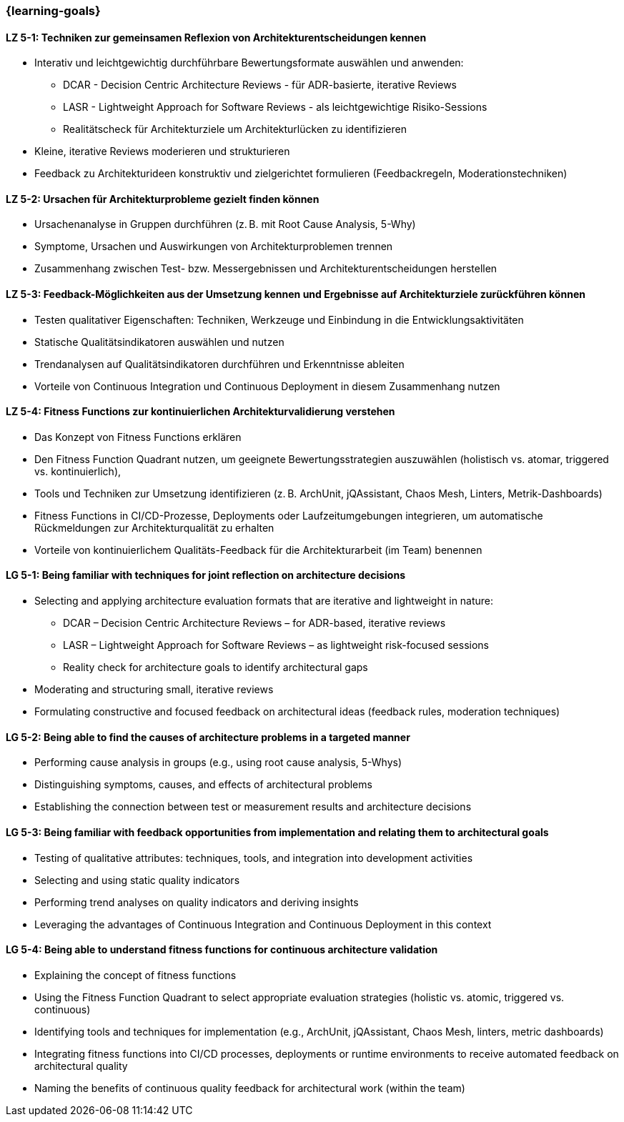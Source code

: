 === {learning-goals}


// tag::DE[]
[[LZ-5-1]]
==== LZ 5-1: Techniken zur gemeinsamen Reflexion von Architekturentscheidungen kennen
- Interativ und leichtgewichtig durchführbare Bewertungsformate auswählen und anwenden:
    * DCAR - Decision Centric Architecture Reviews - für ADR-basierte, iterative Reviews
    * LASR - Lightweight Approach for Software Reviews - als leichtgewichtige Risiko-Sessions
    * Realitätscheck für Architekturziele um Architekturlücken zu identifizieren
- Kleine, iterative Reviews moderieren und strukturieren
- Feedback zu Architekturideen konstruktiv und zielgerichtet formulieren (Feedbackregeln, Moderationstechniken)

[[LZ-5-2]]
==== LZ 5-2: Ursachen für Architekturprobleme gezielt finden können
- Ursachenanalyse in Gruppen durchführen (z. B. mit Root Cause Analysis, 5-Why)
- Symptome, Ursachen und Auswirkungen von Architekturproblemen trennen
- Zusammenhang zwischen Test- bzw. Messergebnissen und Architekturentscheidungen herstellen

[[LZ-5-3]]
==== LZ 5-3: Feedback-Möglichkeiten aus der Umsetzung kennen und Ergebnisse auf Architekturziele zurückführen können
- Testen qualitativer Eigenschaften: Techniken, Werkzeuge und Einbindung in die Entwicklungsaktivitäten
- Statische Qualitätsindikatoren auswählen und nutzen
- Trendanalysen auf Qualitätsindikatoren durchführen und Erkenntnisse ableiten
- Vorteile von Continuous Integration und Continuous Deployment in diesem Zusammenhang nutzen

[[LZ-5-4]]
==== LZ 5-4: Fitness Functions zur kontinuierlichen Architekturvalidierung verstehen
- Das Konzept von Fitness Functions erklären
- Den Fitness Function Quadrant nutzen, um geeignete Bewertungsstrategien auszuwählen (holistisch vs. atomar, triggered vs. kontinuierlich),
- Tools und Techniken zur Umsetzung identifizieren (z. B. ArchUnit, jQAssistant, Chaos Mesh, Linters, Metrik-Dashboards)
- Fitness Functions in CI/CD-Prozesse, Deployments oder Laufzeitumgebungen integrieren, um automatische Rückmeldungen zur Architekturqualität zu erhalten
- Vorteile von kontinuierlichem Qualitäts-Feedback für die Architekturarbeit (im Team) benennen

// end::DE[]

// tag::EN[]
[[LG-5-1]]
==== LG 5-1: Being familiar with techniques for joint reflection on architecture decisions
- Selecting and applying architecture evaluation formats that are iterative and lightweight in nature:
    * DCAR – Decision Centric Architecture Reviews – for ADR-based, iterative reviews
    * LASR – Lightweight Approach for Software Reviews – as lightweight risk-focused sessions
    * Reality check for architecture goals to identify architectural gaps
- Moderating and structuring small, iterative reviews
- Formulating constructive and focused feedback on architectural ideas (feedback rules, moderation techniques)

[[LG-5-2]]
==== LG 5-2: Being able to find the causes of architecture problems in a targeted manner
- Performing cause analysis in groups (e.g., using root cause analysis, 5-Whys)
- Distinguishing symptoms, causes, and effects of architectural problems
- Establishing the connection between test or measurement results and architecture decisions

[[LG-5-3]]
==== LG 5-3: Being familiar with feedback opportunities from implementation and relating them to architectural goals
- Testing of qualitative attributes: techniques, tools, and integration into development activities
- Selecting and using static quality indicators
- Performing trend analyses on quality indicators and deriving insights
- Leveraging the advantages of Continuous Integration and Continuous Deployment in this context

[[LG-5-4]]
==== LG 5-4: Being able to understand fitness functions for continuous architecture validation
- Explaining the concept of fitness functions
- Using the Fitness Function Quadrant to select appropriate evaluation strategies (holistic vs. atomic, triggered vs. continuous)
- Identifying tools and techniques for implementation (e.g., ArchUnit, jQAssistant, Chaos Mesh, linters, metric dashboards)
- Integrating fitness functions into CI/CD processes, deployments or runtime environments to receive automated feedback on architectural quality
- Naming the benefits of continuous quality feedback for architectural work (within the team)

// end::EN[]


